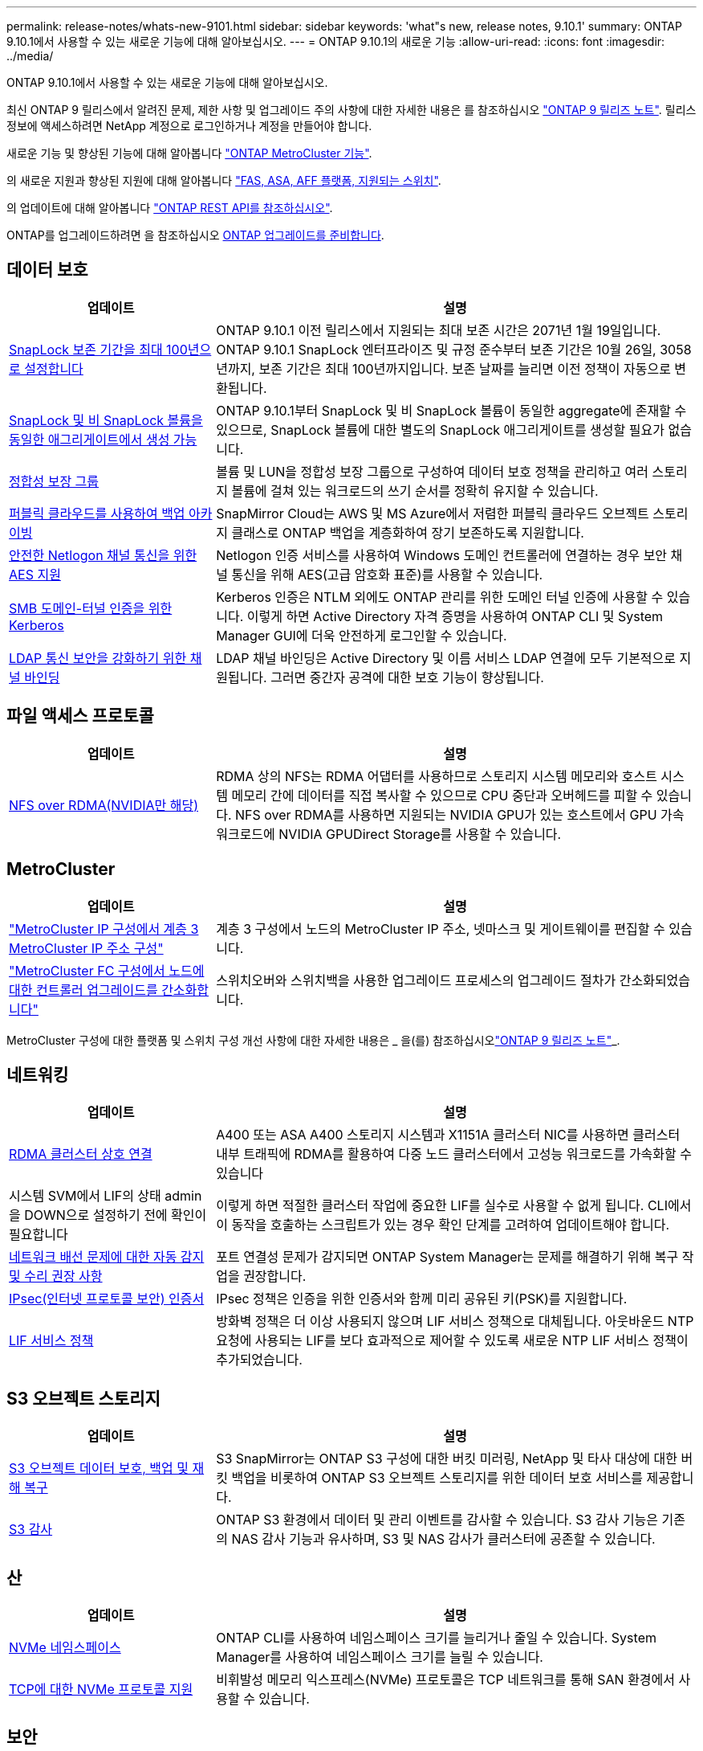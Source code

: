 ---
permalink: release-notes/whats-new-9101.html 
sidebar: sidebar 
keywords: 'what"s new, release notes, 9.10.1' 
summary: ONTAP 9.10.1에서 사용할 수 있는 새로운 기능에 대해 알아보십시오. 
---
= ONTAP 9.10.1의 새로운 기능
:allow-uri-read: 
:icons: font
:imagesdir: ../media/


[role="lead"]
ONTAP 9.10.1에서 사용할 수 있는 새로운 기능에 대해 알아보십시오.

최신 ONTAP 9 릴리스에서 알려진 문제, 제한 사항 및 업그레이드 주의 사항에 대한 자세한 내용은 를 참조하십시오 https://library.netapp.com/ecm/ecm_download_file/ECMLP2492508["ONTAP 9 릴리즈 노트"^]. 릴리스 정보에 액세스하려면 NetApp 계정으로 로그인하거나 계정을 만들어야 합니다.

새로운 기능 및 향상된 기능에 대해 알아봅니다 https://docs.netapp.com/us-en/ontap-metrocluster/releasenotes/mcc-new-features.html["ONTAP MetroCluster 기능"^].

의 새로운 지원과 향상된 지원에 대해 알아봅니다 https://docs.netapp.com/us-en/ontap-systems/whats-new.html["FAS, ASA, AFF 플랫폼, 지원되는 스위치"^].

의 업데이트에 대해 알아봅니다 https://docs.netapp.com/us-en/ontap-automation/whats_new.html["ONTAP REST API를 참조하십시오"^].

ONTAP를 업그레이드하려면 을 참조하십시오 xref:../upgrade/prepare.html[ONTAP 업그레이드를 준비합니다].



== 데이터 보호

[cols="30%,70%"]
|===
| 업데이트 | 설명 


| xref:../snaplock/set-retention-period-task.html[SnapLock 보존 기간을 최대 100년으로 설정합니다] | ONTAP 9.10.1 이전 릴리스에서 지원되는 최대 보존 시간은 2071년 1월 19일입니다. ONTAP 9.10.1 SnapLock 엔터프라이즈 및 규정 준수부터 보존 기간은 10월 26일, 3058년까지, 보존 기간은 최대 100년까지입니다. 보존 날짜를 늘리면 이전 정책이 자동으로 변환됩니다. 


| xref:../snaplock/set-retention-period-task.html[SnapLock 및 비 SnapLock 볼륨을 동일한 애그리게이트에서 생성 가능] | ONTAP 9.10.1부터 SnapLock 및 비 SnapLock 볼륨이 동일한 aggregate에 존재할 수 있으므로, SnapLock 볼륨에 대한 별도의 SnapLock 애그리게이트를 생성할 필요가 없습니다. 


| xref:../consistency-groups/index.html[정합성 보장 그룹] | 볼륨 및 LUN을 정합성 보장 그룹으로 구성하여 데이터 보호 정책을 관리하고 여러 스토리지 볼륨에 걸쳐 있는 워크로드의 쓰기 순서를 정확히 유지할 수 있습니다. 


| xref:../concepts/snapmirror-cloud-backups-object-store-concept.html[퍼블릭 클라우드를 사용하여 백업 아카이빙] | SnapMirror Cloud는 AWS 및 MS Azure에서 저렴한 퍼블릭 클라우드 오브젝트 스토리지 클래스로 ONTAP 백업을 계층화하여 장기 보존하도록 지원합니다. 


| xref:../authentication/enable-ad-users-groups-access-cluster-svm-task.html[안전한 Netlogon 채널 통신을 위한 AES 지원] | Netlogon 인증 서비스를 사용하여 Windows 도메인 컨트롤러에 연결하는 경우 보안 채널 통신을 위해 AES(고급 암호화 표준)를 사용할 수 있습니다. 


| xref:../authentication/configure-authentication-tunnel-task.html[SMB 도메인-터널 인증을 위한 Kerberos] | Kerberos 인증은 NTLM 외에도 ONTAP 관리를 위한 도메인 터널 인증에 사용할 수 있습니다. 이렇게 하면 Active Directory 자격 증명을 사용하여 ONTAP CLI 및 System Manager GUI에 더욱 안전하게 로그인할 수 있습니다. 


| xref:../nfs-config/using-ldap-concept.html[LDAP 통신 보안을 강화하기 위한 채널 바인딩] | LDAP 채널 바인딩은 Active Directory 및 이름 서비스 LDAP 연결에 모두 기본적으로 지원됩니다. 그러면 중간자 공격에 대한 보호 기능이 향상됩니다. 
|===


== 파일 액세스 프로토콜

[cols="30%,70%"]
|===
| 업데이트 | 설명 


| xref:../nfs-rdma/index.html[NFS over RDMA(NVIDIA만 해당)] | RDMA 상의 NFS는 RDMA 어댑터를 사용하므로 스토리지 시스템 메모리와 호스트 시스템 메모리 간에 데이터를 직접 복사할 수 있으므로 CPU 중단과 오버헤드를 피할 수 있습니다. NFS over RDMA를 사용하면 지원되는 NVIDIA GPU가 있는 호스트에서 GPU 가속 워크로드에 NVIDIA GPUDirect Storage를 사용할 수 있습니다. 
|===


== MetroCluster

[cols="30%,70%"]
|===
| 업데이트 | 설명 


| link:https://docs.netapp.com/us-en/ontap-metrocluster/install-ip/task_modify_ip_netmask_gateway_properties.html["MetroCluster IP 구성에서 계층 3 MetroCluster IP 주소 구성"^] | 계층 3 구성에서 노드의 MetroCluster IP 주소, 넷마스크 및 게이트웨이를 편집할 수 있습니다. 


| link:https://docs.netapp.com/us-en/ontap-metrocluster/upgrade/task_upgrade_controllers_in_a_four_node_fc_mcc_us_switchover_and_switchback_mcc_fc_4n_cu.html["MetroCluster FC 구성에서 노드에 대한 컨트롤러 업그레이드를 간소화합니다"^] | 스위치오버와 스위치백을 사용한 업그레이드 프로세스의 업그레이드 절차가 간소화되었습니다. 
|===
MetroCluster 구성에 대한 플랫폼 및 스위치 구성 개선 사항에 대한 자세한 내용은 _ 을(를) 참조하십시오link:https://library.netapp.com/ecm/ecm_download_file/ECMLP2492508["ONTAP 9 릴리즈 노트"^]_.



== 네트워킹

[cols="30%,70%"]
|===
| 업데이트 | 설명 


| xref:../concepts/rdma-concept.html[RDMA 클러스터 상호 연결] | A400 또는 ASA A400 스토리지 시스템과 X1151A 클러스터 NIC를 사용하면 클러스터 내부 트래픽에 RDMA를 활용하여 다중 노드 클러스터에서 고성능 워크로드를 가속화할 수 있습니다 


| 시스템 SVM에서 LIF의 상태 admin을 DOWN으로 설정하기 전에 확인이 필요합니다  a| 
이렇게 하면 적절한 클러스터 작업에 중요한 LIF를 실수로 사용할 수 없게 됩니다. CLI에서 이 동작을 호출하는 스크립트가 있는 경우 확인 단계를 고려하여 업데이트해야 합니다.



| xref:../networking/auto-detect-wiring-issues-task.html[네트워크 배선 문제에 대한 자동 감지 및 수리 권장 사항] | 포트 연결성 문제가 감지되면 ONTAP System Manager는 문제를 해결하기 위해 복구 작업을 권장합니다. 


| xref:../networking/configure_ip_security_@ipsec@_over_wire_encryption.html[IPsec(인터넷 프로토콜 보안) 인증서] | IPsec 정책은 인증을 위한 인증서와 함께 미리 공유된 키(PSK)를 지원합니다. 


| xref:../networking/lifs_and_service_policies96.html[LIF 서비스 정책] | 방화벽 정책은 더 이상 사용되지 않으며 LIF 서비스 정책으로 대체됩니다. 아웃바운드 NTP 요청에 사용되는 LIF를 보다 효과적으로 제어할 수 있도록 새로운 NTP LIF 서비스 정책이 추가되었습니다. 
|===


== S3 오브젝트 스토리지

[cols="30%,70%"]
|===
| 업데이트 | 설명 


| xref:../s3-snapmirror/index.html[S3 오브젝트 데이터 보호, 백업 및 재해 복구] | S3 SnapMirror는 ONTAP S3 구성에 대한 버킷 미러링, NetApp 및 타사 대상에 대한 버킷 백업을 비롯하여 ONTAP S3 오브젝트 스토리지를 위한 데이터 보호 서비스를 제공합니다. 


| xref:../s3-audit/index.html[S3 감사] | ONTAP S3 환경에서 데이터 및 관리 이벤트를 감사할 수 있습니다. S3 감사 기능은 기존의 NAS 감사 기능과 유사하며, S3 및 NAS 감사가 클러스터에 공존할 수 있습니다. 
|===


== 산

[cols="30%,70%"]
|===
| 업데이트 | 설명 


| xref:../nvme/resize-namespace-task.html[NVMe 네임스페이스] | ONTAP CLI를 사용하여 네임스페이스 크기를 늘리거나 줄일 수 있습니다. System Manager를 사용하여 네임스페이스 크기를 늘릴 수 있습니다. 


| xref:../concept_nvme_provision_overview.html[TCP에 대한 NVMe 프로토콜 지원] | 비휘발성 메모리 익스프레스(NVMe) 프로토콜은 TCP 네트워크를 통해 SAN 환경에서 사용할 수 있습니다. 
|===


== 보안

[cols="30%,70%"]
|===
| 업데이트 | 설명 


| xref:../anti-ransomware/index.html[자율 랜섬웨어 보호] | NAS 환경의 워크로드 분석을 사용하면 자율적 랜섬웨어 공격을 시사할 수 있는 비정상적인 활동에 대해 경고합니다. 자율적 랜섬웨어 방어는 공격이 감지되면 예약된 스냅샷 복사본으로부터 기존 보호뿐만 아니라 공격이 감지되면 자동 스냅샷 백업을 생성합니다. 


| xref:../encryption-at-rest/manage-keys-azure-google-task.html[암호화 키 관리] | Azure Key Vault 및 Google Cloud Platform 키 관리 서비스를 사용하여 ONTAP 키를 저장, 보호, 활용하고 키 관리 및 액세스를 간소화하십시오. 
|===


== 스토리지 효율성

[cols="30%,70%"]
|===
| 업데이트 | 설명 


| xref:../volumes/enable-temperature-sensitive-efficiency-concept.html[온도에 민감한 스토리지 효율성] | 새 볼륨이나 기존 AFF 볼륨에서 "기본" 모드 또는 "효율적" 모드를 사용하여 온도에 민감한 스토리지 효율성을 활성화할 수 있습니다. 


| xref:../svm-migrate/index.html[클러스터 간에 SVM을 중단 없이 이동] | 로드 밸런싱, 성능 향상, 장비 업그레이드, 데이터 센터 마이그레이션을 위해 소스에서 타겟으로 물리적 AFF 클러스터 간에 SVM을 재배치할 수 있습니다. 
|===


== 스토리지 리소스 관리 기능 향상

[cols="30%,70%"]
|===
| 업데이트 | 설명 


| xref:../task_nas_file_system_analytics_view.html[FSA(File System Analytics)를 사용한 핫 객체에 대한 작업 추적] | 시스템 성능 평가를 개선하기 위해 FSA는 핫 객체(파일, 디렉토리, 사용자 및 트래픽 및 처리량이 가장 많은 클라이언트)를 식별할 수 있습니다. 


| xref:../flexcache/global-file-locking-task.html[글로벌 파일 읽기 잠금] | 모든 캐시와 오리진 간에 단일 지점에서 읽기 잠금을 설정합니다. 마이그레이션 시 영향을 받는 문서입니다. 


| xref:../flexcache/supported-unsupported-features-concept.html[FlexCache용 NFSv4 지원] | FlexCache 볼륨은 NFSv4 프로토콜을 지원합니다. 


| xref:../flexgroup/supported-unsupported-config-concept.html[기존 FlexGroup 볼륨에서 클론을 생성합니다] | 기존 FlexGroup 볼륨을 사용하여 FlexClone 볼륨을 생성할 수 있습니다. 


| xref:../flexgroup/supported-unsupported-config-concept.html[SVM 재해 복구 소스에서 FlexVol 볼륨을 FlexGroup으로 변환합니다] | SVM 재해 복구 소스에서 FlexVol 볼륨을 FlexGroup 볼륨으로 변환할 수 있습니다. 
|===


== SVM 관리 개선 사항

[cols="30%,70%"]
|===
| 업데이트 | 설명 


| xref:../svm-migrate/index.html[클러스터 간에 SVM을 중단 없이 이동 가능] | 로드 밸런싱, 성능 향상, 장비 업그레이드, 데이터 센터 마이그레이션을 위해 소스에서 타겟으로 물리적 AFF 클러스터 간에 SVM을 재배치할 수 있습니다. 
|===


== 시스템 관리자

[cols="30%,70%"]
|===
| 업데이트 | 설명 


| xref:../task_admin_view_submit_support_cases.html[System Manager 로그에서 성능 원격 측정 로깅을 활성화합니다] | 관리자는 System Manager에서 성능 문제가 발생한 경우 원격 측정 로깅을 활성화한 다음 지원 팀에 문의하여 문제를 분석할 수 있습니다. 


| xref:../system-admin/manage-licenses-concept.html[NetApp 라이센스 파일] | 모든 라이센스 키는 개별 28자 라이센스 키 대신 NetApp 라이센스 파일로 제공되므로 하나의 파일을 사용하여 여러 기능에 대한 라이센스를 부여할 수 있습니다. 


| xref:../task_admin_update_firmware.html[펌웨어를 자동으로 업데이트합니다] | System Manager 관리자는 ONTAP에서 펌웨어를 자동으로 업데이트하도록 구성할 수 있습니다. 


| xref:../task_admin_monitor_risks.html[위험 완화 권장 사항을 검토하고 Active IQ에서 보고한 위험을 확인합니다] | System Manager 사용자는 Active IQ에서 보고하는 위험을 확인하고 위험 완화에 대한 권장 사항을 검토할 수 있습니다. 9.10.1부터 사용자는 위험을 인지할 수도 있습니다. 


| xref:../error-messages/configure-ems-events-send-email-task.html[EMS 이벤트 알림의 관리자 수신 설정] | System Manager 관리자는 EMS(이벤트 관리 시스템) 이벤트 알림이 전송되는 방식을 구성하여 주의가 필요한 시스템 문제에 대해 알림을 받을 수 있습니다. 


| xref:../authentication/manage-certificates-sm-task.html[인증서를 관리합니다] | System Manager 관리자는 신뢰할 수 있는 인증 기관, 클라이언트/서버 인증서 및 로컬(온보드) 인증 기관을 관리할 수 있습니다. 


| xref:../concept_capacity_measurements_in_sm.html[System Manager를 사용하여 용량 사용량 기록을 확인하고 향후 용량 요구사항을 예측할 수 있습니다] | 관리자는 Active IQ와 System Manager의 통합을 통해 클러스터의 용량 사용 추세 내역을 볼 수 있습니다. 


| xref:../task_cloud_backup_data_using_cbs.html[System Manager를 사용하여 Cloud Backup Service를 사용하여 StorageGRID에 데이터를 백업합니다] | Cloud Manager를 사내에 구축한 경우 Cloud Backup Service 관리자는 StorageGRID로 백업할 수 있습니다. 또한, AWS 또는 Azure에서 Cloud Backup Service를 사용하여 오브젝트를 아카이브할 수 있습니다. 


| 사용 편의성 향상  a| 
ONTAP 9.10.1부터 다음을 수행할 수 있습니다.

* 상위 볼륨(VMware, Linux, Windows) 대신 LUN에 QoS 정책 할당
* LUN QoS 정책 그룹을 편집합니다
* LUN을 이동합니다
* LUN을 오프라인 상태로 전환합니다
* 롤링 ONTAP 이미지 업그레이드를 수행합니다
* 포트 세트를 생성하여 igroup에 바인딩합니다
* 네트워크 배선 문제에 대한 자동 감지 및 수리 권장 사항
* 스냅샷 복사본 디렉토리에 대한 클라이언트 액세스를 사용하거나 사용하지 않도록 설정합니다
* 스냅샷 복사본을 삭제하기 전에 반환 가능 공간을 계산하십시오
* SMB 공유에서 지속적으로 사용 가능한 현장 변경 사항에 액세스합니다
* 보다 정확한 표시 단위를 사용하여 용량 측정값을 볼 수 있습니다
* Windows 및 Linux에 대한 호스트별 사용자 및 그룹을 관리합니다
* AutoSupport 설정을 관리합니다
* 별도의 작업으로 볼륨 크기를 조정합니다


|===